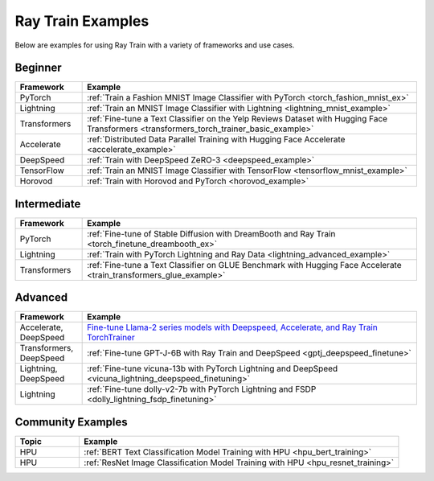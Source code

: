 .. _train-examples:

Ray Train Examples
==================

.. Organize example .rst files in the same manner as the
   .py files in ray/python/ray/train/examples.

Below are examples for using Ray Train with a variety of frameworks and use cases.

Beginner
--------

.. list-table::
  :widths: 1 5
  :header-rows: 1

  * - Framework
    - Example
  * - PyTorch
    - :ref:`Train a Fashion MNIST Image Classifier with PyTorch <torch_fashion_mnist_ex>`
  * - Lightning
    - :ref:`Train an MNIST Image Classifier with Lightning <lightning_mnist_example>`
  * - Transformers
    - :ref:`Fine-tune a Text Classifier on the Yelp Reviews Dataset with Hugging Face Transformers <transformers_torch_trainer_basic_example>`
  * - Accelerate
    - :ref:`Distributed Data Parallel Training with Hugging Face Accelerate <accelerate_example>`
  * - DeepSpeed
    - :ref:`Train with DeepSpeed ZeRO-3 <deepspeed_example>`
  * - TensorFlow
    - :ref:`Train an MNIST Image Classifier with TensorFlow <tensorflow_mnist_example>`
  * - Horovod
    - :ref:`Train with Horovod and PyTorch <horovod_example>`

Intermediate
------------

.. list-table::
  :widths: 1 5
  :header-rows: 1

  * - Framework
    - Example
  * - PyTorch
    - :ref:`Fine-tune of Stable Diffusion with DreamBooth and Ray Train <torch_finetune_dreambooth_ex>`
  * - Lightning
    - :ref:`Train with PyTorch Lightning and Ray Data <lightning_advanced_example>`
  * - Transformers
    - :ref:`Fine-tune a Text Classifier on GLUE Benchmark with Hugging Face Accelerate <train_transformers_glue_example>`


Advanced
--------

.. list-table::
  :widths: 1 5
  :header-rows: 1

  * - Framework
    - Example
  * - Accelerate, DeepSpeed
    - `Fine-tune Llama-2 series models with Deepspeed, Accelerate, and Ray Train TorchTrainer <https://github.com/ray-project/ray/tree/master/doc/source/templates/04_finetuning_llms_with_deepspeed>`_
  * - Transformers, DeepSpeed
    - :ref:`Fine-tune GPT-J-6B with Ray Train and DeepSpeed <gptj_deepspeed_finetune>`
  * - Lightning, DeepSpeed
    - :ref:`Fine-tune vicuna-13b with PyTorch Lightning and DeepSpeed <vicuna_lightning_deepspeed_finetuning>`
  * - Lightning
    - :ref:`Fine-tune dolly-v2-7b with PyTorch Lightning and FSDP <dolly_lightning_fsdp_finetuning>`


Community Examples
------------------

.. list-table::
  :widths: 1 5
  :header-rows: 1

  * - Topic
    - Example
  * - HPU
    - :ref:`BERT Text Classification Model Training with HPU <hpu_bert_training>`
  * - HPU
    - :ref:`ResNet Image Classification Model Training with HPU <hpu_resnet_training>`
